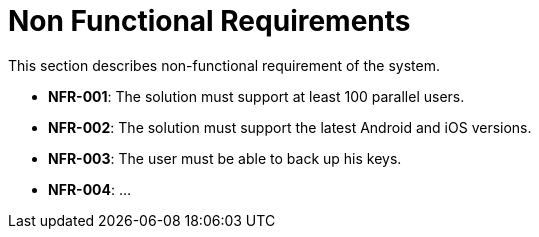 = Non Functional Requirements

This section describes non-functional requirement of the system.

- **NFR-001**: The solution must support at least 100 parallel users.
- **NFR-002**: The solution must support the latest Android and iOS versions.
- **NFR-003**: The user must be able to back up his keys.
- **NFR-004**: ...